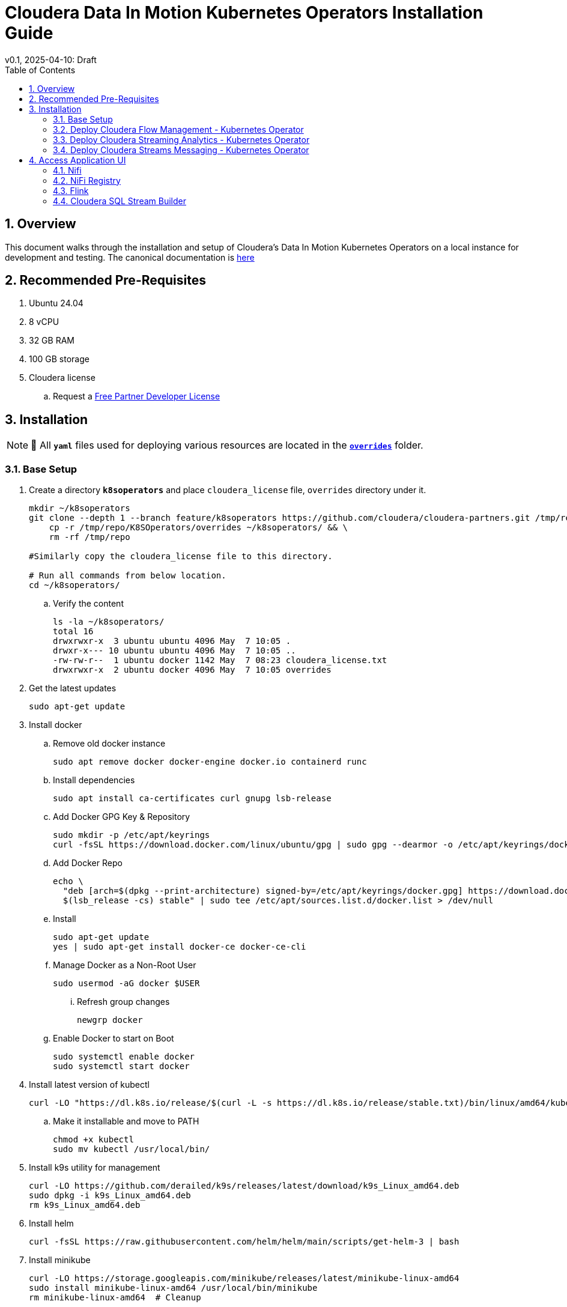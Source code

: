 = Cloudera Data In Motion Kubernetes Operators Installation Guide
v0.1, 2025-04-10: Draft
:description: Installation instructions for Cloudera Kubernetes Operators
:toc: left
:toclevels: 2
:sectnums:
:source-highlighter: rouge
:icons: font
:imagesdir: ./images
:hide-uri-scheme:
:homepage: https://github.com/cloudera/cloudera-partners

== Overview

This document walks through the installation and setup of Cloudera's Data In Motion Kubernetes Operators on a local instance for development and testing.
The canonical documentation is https://docs.cloudera.com/?tab=kubernetes-operators[here]

== Recommended Pre-Requisites

. Ubuntu 24.04
. 8 vCPU
. 32 GB RAM
. 100 GB storage

. Cloudera license
.. Request a https://github.com/cloudera/cloudera-partners/tree/main/PartnerResources#partner-developer-license-program[Free Partner Developer License]

== Installation

[NOTE]
====
📝 All `**yaml**` files used for deploying various resources are located in the link:./overrides[`**overrides**`] folder.
====

=== Base Setup
. Create a directory `**k8soperators**` and place `cloudera_license` file, `overrides` directory under it.
+
[source, bash]
----
mkdir ~/k8soperators
git clone --depth 1 --branch feature/k8soperators https://github.com/cloudera/cloudera-partners.git /tmp/repo && \
    cp -r /tmp/repo/K8SOperators/overrides ~/k8soperators/ && \
    rm -rf /tmp/repo

#Similarly copy the cloudera_license file to this directory.

# Run all commands from below location.
cd ~/k8soperators/
----

.. Verify the content
+
[source, bash]
----
ls -la ~/k8soperators/
total 16
drwxrwxr-x  3 ubuntu ubuntu 4096 May  7 10:05 .
drwxr-x--- 10 ubuntu ubuntu 4096 May  7 10:05 ..
-rw-rw-r--  1 ubuntu docker 1142 May  7 08:23 cloudera_license.txt
drwxrwxr-x  2 ubuntu docker 4096 May  7 10:05 overrides
----

. Get the latest updates
+
[source, bash]
----
sudo apt-get update
----

. Install docker
.. Remove old docker instance
+
[source, bash]
----
sudo apt remove docker docker-engine docker.io containerd runc
----

.. Install dependencies
+
[source, bash]
----
sudo apt install ca-certificates curl gnupg lsb-release
----

.. Add Docker GPG Key & Repository
+
[source, bash]
----
sudo mkdir -p /etc/apt/keyrings
curl -fsSL https://download.docker.com/linux/ubuntu/gpg | sudo gpg --dearmor -o /etc/apt/keyrings/docker.gpg
----

.. Add Docker Repo
+
[source, bash]
----
echo \
  "deb [arch=$(dpkg --print-architecture) signed-by=/etc/apt/keyrings/docker.gpg] https://download.docker.com/linux/ubuntu \
  $(lsb_release -cs) stable" | sudo tee /etc/apt/sources.list.d/docker.list > /dev/null
----

.. Install 
+
[source, bash]
----
sudo apt-get update
yes | sudo apt-get install docker-ce docker-ce-cli
----

.. Manage Docker as a Non-Root User
+
[source, bash]
----
sudo usermod -aG docker $USER
----

... Refresh group changes
+
[source, bash]
----
newgrp docker
----

.. Enable Docker to start on Boot
+
[source, bash]
----
sudo systemctl enable docker
sudo systemctl start docker
----

. Install latest version of kubectl
+
[source, bash]
----
curl -LO "https://dl.k8s.io/release/$(curl -L -s https://dl.k8s.io/release/stable.txt)/bin/linux/amd64/kubectl"
----

.. Make it installable and move to PATH
+
[source, bash]
----
chmod +x kubectl
sudo mv kubectl /usr/local/bin/
----

. Install k9s utility for management
+
[source, bash]
----
curl -LO https://github.com/derailed/k9s/releases/latest/download/k9s_Linux_amd64.deb
sudo dpkg -i k9s_Linux_amd64.deb
rm k9s_Linux_amd64.deb
----

. Install helm
+
[source, bash]
----
curl -fsSL https://raw.githubusercontent.com/helm/helm/main/scripts/get-helm-3 | bash
----

. Install minikube
+
[source, bash]
----
curl -LO https://storage.googleapis.com/minikube/releases/latest/minikube-linux-amd64
sudo install minikube-linux-amd64 /usr/local/bin/minikube
rm minikube-linux-amd64  # Cleanup
----

.. Start minikube
+
[source, bash]
----
minikube start --cpus 8 --memory 30000
----

.. Verify minikube status
+
[source, bash]
----
minikube status
----

. Deploy OpenLDAP in Kubernetes
+
[NOTE]
====
Make sure all the instances of `<admin_password>` in `overrides/openldap-values.yaml` are updated with a secure password of your choice.  
Use this same password to:
- Create OpenLDAP secrets
- Access NiFi and NiFi Registry UIs
====

.. Deploy OpenLDAP after updating `openldap-values.yaml` file
+
[source, bash]
----
helm repo add helm-openldap https://jp-gouin.github.io/helm-openldap/
helm install openldap helm-openldap/openldap-stack-ha --create-namespace --namespace openldap -f overrides/openldap-values.yaml
----

. Install cert-manager (for automatic SSL/TLS certificate management in Kubernetes)
+
[source, bash]
----
helm repo add jetstack https://charts.jetstack.io --force-update
helm install \
  cert-manager jetstack/cert-manager \
  --namespace cert-manager \
  --create-namespace \
  --set crds.enabled=true
----

. Deploy ClusterIssuer
+
[source, bash]
----
cat <<EOF > clusterissuer.yaml
apiVersion: cert-manager.io/v1
kind: ClusterIssuer
metadata:
  name: self-signed-ca-issuer
spec:
  selfSigned: {}
EOF
kubectl apply -f clusterissuer.yaml
----

=== Deploy Cloudera Flow Management - Kubernetes Operator
. Create namespace
+
[source, bash]
----
kubectl create namespace cfm-operator-system
----

. Set environment variables for Cloudera username and password
+ 
[source,bash]
----
# Update the [***cloudera_username***] and [***cloudera_password***] with your cloudera license paywall credentials.
export cloudera_username="[***cloudera_username***]"
export cloudera_password="[***cloudera_password***]"
----

. Create Docker registry secret
+
[source, bash]
----
kubectl create secret docker-registry docker-pull-secret \
  --namespace cfm-operator-system \
  --docker-server container.repository.cloudera.com \
  --docker-username $cloudera_username \
  --docker-password $cloudera_password
----

. Create license secret
+
[source, bash]
----
#In below command `cloudera_license.txt` is the Cloudera license file. Make sure the license file exists in k8soperators folder.
kubectl create secret generic cfm-operator-license \
  --from-file=license.txt=./cloudera_license.txt \
  -n cfm-operator-system

----

. Download the `cfmctl` binary
+
[NOTE]
====
📝 Download `cfmctl` binary as per your OS architecture. Available binary options list [`cfmctl-darwin-amd64`, `cfmctl-darwin-arm64`, `cfmctl-linux-amd64`, `cfmctl-linux-arm64`, `cfmctl-windows-amd64`, `cfmctl-windows-arm64`]
====

. Install `cfmctl` utility
+
[source, bash]
----
curl -u "${cloudera_username}:${cloudera_password}" \
  -O https://archive.cloudera.com/p/cfm-operator/[**cfmctl_Binary**]
chmod +x [**cfmctl_Binary**]
mv [**cfmctl_Binary**] cfmctl
----

.. Example Usage: Below command installs `cfmctl-linux-amd64`
+
[source, bash]
----
curl -u "${cloudera_username}:${cloudera_password}" \
  -O https://archive.cloudera.com/p/cfm-operator/cfmctl-linux-amd64
chmod +x cfmctl-linux-amd64
mv cfmctl-linux-amd64 cfmctl
----

. Install the CFM Operator using cfmctl
+
[source, bash]
----
./cfmctl install --license [***LICENSE***] \
--image-repository "[***IMAGE REPOSITORY***]" \
--image-tag "[***OPERATOR VERSION***]" \
–values [***VALUES.YAML***] \
--namespace [***OPERATOR NAMESPACE***]
----

.. Example Usage:
+
[source, bash]
----
./cfmctl install --license ./cloudera_license.txt \
--image-repository container.repository.cloudera.com/cloudera/cfm-operator \
--image-tag 2.10.0-b134 \
--namespace cfm-operator-system
----

. Deploy NiFi
.. Create namespace
+
[source, bash]
----
kubectl create namespace demo-nifi
----

.. Create Docker registry secret for NiFi
+
[source, bash]
----
kubectl create secret docker-registry docker-pull-secret \
  --namespace demo-nifi \
  --docker-server container.repository.cloudera.com \
  --docker-username ${cloudera_username} \
  --docker-password ${cloudera_password}
----

.. Create OpenLDAP secret (if using LDAP)
+
[source, bash]
----
# Make sure to use the same <admin_password> mentioned in `openldap-values.yaml` while deploying openldap chart.
kubectl create secret generic openldap-creds \
  --from-literal=managerPassword=[***admin_passpord***] \
  -n demo-nifi
----

.. Apply NiFi configuration overrides
+
[source, bash]
----
kubectl apply -f overrides/nifi_overrides.yaml -n demo-nifi
----

. Deploy NiFi Registry
.. Create namespace
+
[source,bash]
----
kubectl create namespace demo-nifi-registry
----

.. Create Docker registry secret for NiFi Registry
+
[source,bash]
----
kubectl create secret docker-registry docker-pull-secret \
  --namespace demo-nifi-registry \
  --docker-server container.repository.cloudera.com \
  --docker-username ${cloudera_username} \
  --docker-password ${cloudera_password}
----

.. Create OpenLDAP secret (if using LDAP)
+
[source,bash]
----
# Make sure to use the same <admin_password> mentioned in `openldap-values.yaml` while deploying openldap chart.
kubectl create secret generic openldap-creds \
  --from-literal=managerPassword=[***admin_passpord***] \
  -n demo-nifi-registry
----

.. Apply NiFi Registry configuration
+
[source,bash]
----
kubectl apply -f overrides/nifiregistry.yaml --namespace demo-nifi-registry
----

=== Deploy Cloudera Streaming Analytics - Kubernetes Operator
. Create namespace
+ 
[source,bash]
----
kubectl create namespace csa-operator-system
----

. Set environment variables for Cloudera username and password
+ 
[source,bash]
----
# Update the [***cloudera_username***] and [***cloudera_password***] with your cloudera license paywall credentials.
export cloudera_username="[***cloudera_username***]"
export cloudera_password="[***cloudera_password***]"
----

. Create Docker registry secret for CSA
+ 
[source,bash]
----
kubectl create secret docker-registry docker-pull-secret \
  --namespace csa-operator-system \
  --docker-server container.repository.cloudera.com \
  --docker-username ${cloudera_username} \
  --docker-password ${cloudera_password}
----

. Log in to Cloudera registry using Helm
+ 
[source,bash]
----
echo "${cloudera_password}" | helm registry login container.repository.cloudera.com \
    --username "$cloudera_username" \
    --password-stdin
----

. Install CSA operator using Helm
+ 
[source,bash]
----
helm install csa-operator --namespace [***NAMESPACE***] \
    --set 'flink-kubernetes-operator.imagePullSecrets[0].name=[***SECRET NAME***]' \
    --set 'ssb.sse.image.imagePullSecrets[0].name=[***SECRET NAME***]' \
    --set 'ssb.sqlRunner.image.imagePullSecrets[0].name=[***SECRET NAME***]' \
    --set-file flink-kubernetes-operator.clouderaLicense.fileContent=[***PATH TO LICENSE FILE***] \
oci://container.repository.cloudera.com/cloudera-helm/csa-operator/csa-operator --version [***csa_operator_version***]
----

.. Example Usage:
+ 
[source,bash]
----
helm install csa-operator --namespace csa-operator-system \
    --set 'flink-kubernetes-operator.imagePullSecrets[0].name=docker-pull-secret' \
    --set 'ssb.sse.image.imagePullSecrets[0].name=docker-pull-secret' \
    --set 'ssb.sqlRunner.image.imagePullSecrets[0].name=docker-pull-secret' \
    --set-file flink-kubernetes-operator.clouderaLicense.fileContent=./cloudera_license.txt \
oci://container.repository.cloudera.com/cloudera-helm/csa-operator/csa-operator --version 1.2.0-b27
----

. Verify CSA operator installation
+ 
[source,bash]
----
# Make sure all the pods are in ready state before moving to the next step.
kubectl get pods -n csa-operator-system
----

. Deploy Flink
.. Deploy Flink application using session Cluster deployments
+ 
[source,bash]
----
kubectl -n csa-operator-system apply -f overrides/flink-deployment.yaml
----

.. Below is how you can deploy a Flink job [Optional]
+ 
[NOTE]
====
When creating the YAML for job deployment, set `deploymentName` to match the name used in your Flink application deployment defined in `flink-deployment.yaml`.  
If unchanged, the default name is `demo-flink`.
====

... Generate values.yaml and deploy the flink job
+
[source,bash]
----
cat <<EOF > flink_job_session.yaml
apiVersion: flink.apache.org/v1beta1
kind: FlinkSessionJob
metadata:
  name: basic-session-job-example
spec:
  deploymentName: [***FLINK_DEPLOYMENT_NAME***]
  job:
    jarURI: https://repo1.maven.org/maven2/org/apache/flink/flink-examples-streaming_2.12/1.16.1/flink-examples-streaming_2.12-1.16.1-TopSpeedWindowing.jar
    parallelism: 4
    upgradeMode: stateless
EOF

kubectl apply -f flink_job_session.yaml
----

=== Deploy Cloudera Streams Messaging - Kubernetes Operator
. Create namespace for CSM Operator
+ 
[source,bash]
----
kubectl create namespace csm-operator-system
----

. Set environment variables for Cloudera username and password
+ 
[source,bash]
----
# Update the [***cloudera_username***] and [***cloudera_password***] with your cloudera license paywall credentials.
export cloudera_username="[***cloudera_username***]"
export cloudera_password="[***cloudera_password***]"
----

. Create Docker registry secret for CSM Operator
+ 
[source,bash]
----
kubectl create secret docker-registry docker-pull-secret \
  --namespace csm-operator-system \
  --docker-server container.repository.cloudera.com \
  --docker-username ${cloudera_username} \
  --docker-password ${cloudera_password}
----

. Log in to Cloudera registry using Helm
+ 
[source,bash]
----
echo "${cloudera_password}" | helm registry login container.repository.cloudera.com \
    --username "$cloudera_username" \
    --password-stdin
----

. Install Strimzi Kafka Operator using Helm
+ 
[source,bash]
----
helm install strimzi-cluster-operator \
  --namespace [***NAMESPACE***] \
  --set 'image.imagePullSecrets[0].name=[***SECRET NAME***]' \
  --set-file clouderaLicense.fileContent=[***PATH TO LICENSE FILE***] \
  --set watchAnyNamespace=true \
  oci://container.repository.cloudera.com/cloudera-helm/csm-operator/strimzi-kafka-operator \
  --version [***strimzi-kafka-operator-version***]
----

.. Example Usage:
+ 
[source,bash]
----
helm install strimzi-cluster-operator \
  --namespace csm-operator-system \
  --set 'image.imagePullSecrets[0].name=docker-pull-secret' \
  --set-file clouderaLicense.fileContent=./cloudera_license.txt \
  --set watchAnyNamespace=true \
  oci://container.repository.cloudera.com/cloudera-helm/csm-operator/strimzi-kafka-operator \
  --version 1.3.0-b52
----

. Verify CSM Operator installation
+ 
[source,bash]
----
# Make sure the deployment and pod is in ready state before moving to next step.
kubectl get deployments --namespace csm-operator-system
kubectl get pods --namespace csm-operator-system
----

. Deploy Kafka
.. Create namespace for Kafka
+ 
[source,bash]
----
kubectl create namespace cloudera-kafka-demo
----

.. Create Docker registry secret for Kafka
+ 
[source,bash]
----
kubectl create secret docker-registry docker-pull-secret \
  --namespace cloudera-kafka-demo \
  --docker-server container.repository.cloudera.com \
  --docker-username ${cloudera_username} \
  --docker-password ${cloudera_password}
----

.. Apply Kafka configurations
+ 
[source,bash]
----
kubectl apply --filename overrides/kafka.yaml,overrides/nodepool-broker.yaml,overrides/nodepool-controller.yaml -n cloudera-kafka-demo
----

.. Validating a Kafka cluster
+
[source,bash]
----
#Wait until all the pods in cloudera-kafka-demo namespace are in ready state before moving to the next step.
kubectl get pods -n cloudera-kafka-demo
----

.. Create topic using Kafka Admin
+ 
[source,bash]
----
IMAGE=$(kubectl get pod kafka-cluster-broker-0 --namespace cloudera-kafka-demo --output jsonpath='{.spec.containers[0].image}')
kubectl run kafka-admin -it \
  --namespace cloudera-kafka-demo \
  --image=$IMAGE \
  --rm=true \
  --restart=Never \
  --command -- /opt/kafka/bin/kafka-topics.sh \
    --bootstrap-server kafka-cluster-kafka-bootstrap:9092 \
    --create \
    --topic my-topic
----

.. Produce message to the Kafka topic using Kafka console producer
+ 
[source,bash]
----
kubectl run kafka-producer -it \
  --namespace cloudera-kafka-demo \
  --image=$IMAGE \
  --rm=true \
  --restart=Never \
  --command -- /opt/kafka/bin/kafka-console-producer.sh \
    --bootstrap-server kafka-cluster-kafka-bootstrap:9092 \
    --topic my-topic

# It'll open an interactive shell. Type the messages and then press <ctrl+c> to exit.
----

.. Consume messages from Kafka topic using Kafka console consumer
+ 
[source,bash]
----
kubectl run kafka-consumer -it \
  --namespace cloudera-kafka-demo \
  --image=$IMAGE \
  --rm=true \
  --restart=Never \
  --command -- /opt/kafka/bin/kafka-console-consumer.sh \
    --bootstrap-server kafka-cluster-kafka-bootstrap:9092 \
    --topic my-topic \
    --from-beginning

# It'll show the produced messages. Press <ctrl+c> to exit.
----

== Access Application UI

=== Nifi
. Expose the NiFi UI when running on localhost
+
[source,bash]
----
minikube service demonifi-web --url -n demo-nifi
----

.. You should see an output like:
+
[source,bash]
----
  service demo-nifi/demonifi-web has no node port
  Services [demo-nifi/demonifi-web] have type "ClusterIP" not meant to be exposed, however for local development minikube allows you to access this !
http://127.0.0.1:53759
----

.. Now, keep this terminal open, and open your browser to access:
+
[source,bash]
----
https://127.0.0.1:53759/nifi/
----

. Expose the NiFi UI using NodePort and access via SSH tunneling—for example, when running Minikube on a remote or EC2 instance.

.. Change NiFi service type to NodePort
+
[source, bash]
----
kubectl -n demo-nifi patch svc demonifi-web \
  -p '{"spec": {"type": "NodePort"}}'
----

.. Get the NodePort value
+
[source, bash]
----
kubectl get svc demonifi-web -n demo-nifi -o jsonpath='{.spec.ports[*].nodePort}'
----

.. SSH tunneling example
+
[source, bash]
----
ssh -L 8443:192.168.49.2:32156 ubuntu@13.215.183.137
----

.. SSH tunneling with PEM key
+
[source, bash]
----
ssh -f -N -i <PEM_FILE_LOCATION> \
  -L 8443:192.168.49.2:<NodePort> ubuntu@<ec2PublicIp>
----

=== NiFi Registry
. Expose the NiFi Registry UI when running on localhost
+
[source,bash]
----
minikube service demonifiregistry-web --url -n demo-nifi-registry
----

.. You should see an output like:
+
[source,bash]
----
  service demo-nifi-registry/demonifiregistry-web has no node port
  Services [demo-nifi-registry/demonifiregistry-web] have type "ClusterIP" not meant to be exposed, however for local development minikube allows you to access this !
http://127.0.0.1:52866
----

.. Now, keep this terminal open, and open your browser to access:
+
[source,bash]
----
https://127.0.0.1:52866/nifi-registry/
----

. Expose the NiFi Registry UI using NodePort and access via SSH tunneling—for example, when running Minikube on a remote or EC2 instance.

.. Change NiFi Registry service type to NodePort
+
[source,bash]
----
kubectl -n demo-nifi-registry patch svc demonifiregistry-web \
  -p '{"spec": {"type": "NodePort"}}'
----

.. Get the NodePort value
+
[source,bash]
----
kubectl get svc demonifiregistry-web -n demo-nifi-registry -o jsonpath='{.spec.ports[*].nodePort}'
----

.. SSH tunneling with PEM key
+
[source,bash]
----
ssh -f -N -i <PEM_FILE_LOCATION> \
  -L 18443:192.168.49.2:<NodePort> ubuntu@<ec2PublicIp>
----

=== Flink
. Access Flink UI when running on local laptop
+ 
[source,bash]
----
kubectl -n csa-operator-system port-forward service/demo-flink-rest <localport>:8081
----

.. Example Usage:
+ 
[source,bash]
----
kubectl -n csa-operator-system port-forward service/ssb-sse 8081:8081
----

. Expose the Flink UI using NodePort and access via SSH tunneling—for example, when running Minikube on a remote or EC2 instance.
.. Patch cluster IP service to NodePort
+ 
[source,bash]
----
kubectl -n csa-operator-system patch svc demo-flink-rest -p '{"spec": {"type": "NodePort"}}'
----

.. Get the NodePort value
+ 
[source,bash]
----
kubectl get svc <service-name> -n <namespace> -o jsonpath='{.spec.ports[*].nodePort}'
----

.. SSH tunneling for local port forward
+ 
[source,bash]
----
ssh -f -N -i <PEM_FILE_LOCATION> -L 8081:192.168.49.2:<NodePort> ubuntu@<ec2PublicIp>
----

=== Cloudera SQL Stream Builder 
. Access SQL Stream Builder, or SSB UI when running on local laptop
+ 
[source,bash]
----
kubectl -n csa-operator-system port-forward service/ssb-sse <localport>:8081
----

.. Example Usage:
+ 
[source,bash]
----
kubectl -n csa-operator-system port-forward service/ssb-sse 8081:8081
----

. Expose the SSB UI using NodePort and access via SSH tunneling—for example, when running Minikube on a remote or EC2 instance.
.. Change SSB service type to NodePort
+ 
[source,bash]
----
kubectl -n csa-operator-system patch svc ssb-sse -p '{"spec": {"type": "NodePort"}}'
----

.. Get the NodePort value for SSB UI
+ 
[source,bash]
----
kubectl get svc <service-name> -n <namespace> -o jsonpath='{.spec.ports[*].nodePort}'
----

.. SSH tunneling for local port forward
+ 
[source,bash]
----
ssh -f -N -i <PEM_FILE_LOCATION> -L 18121:192.168.49.2:<NodePort> ubuntu@<ec2PublicIp>
----
